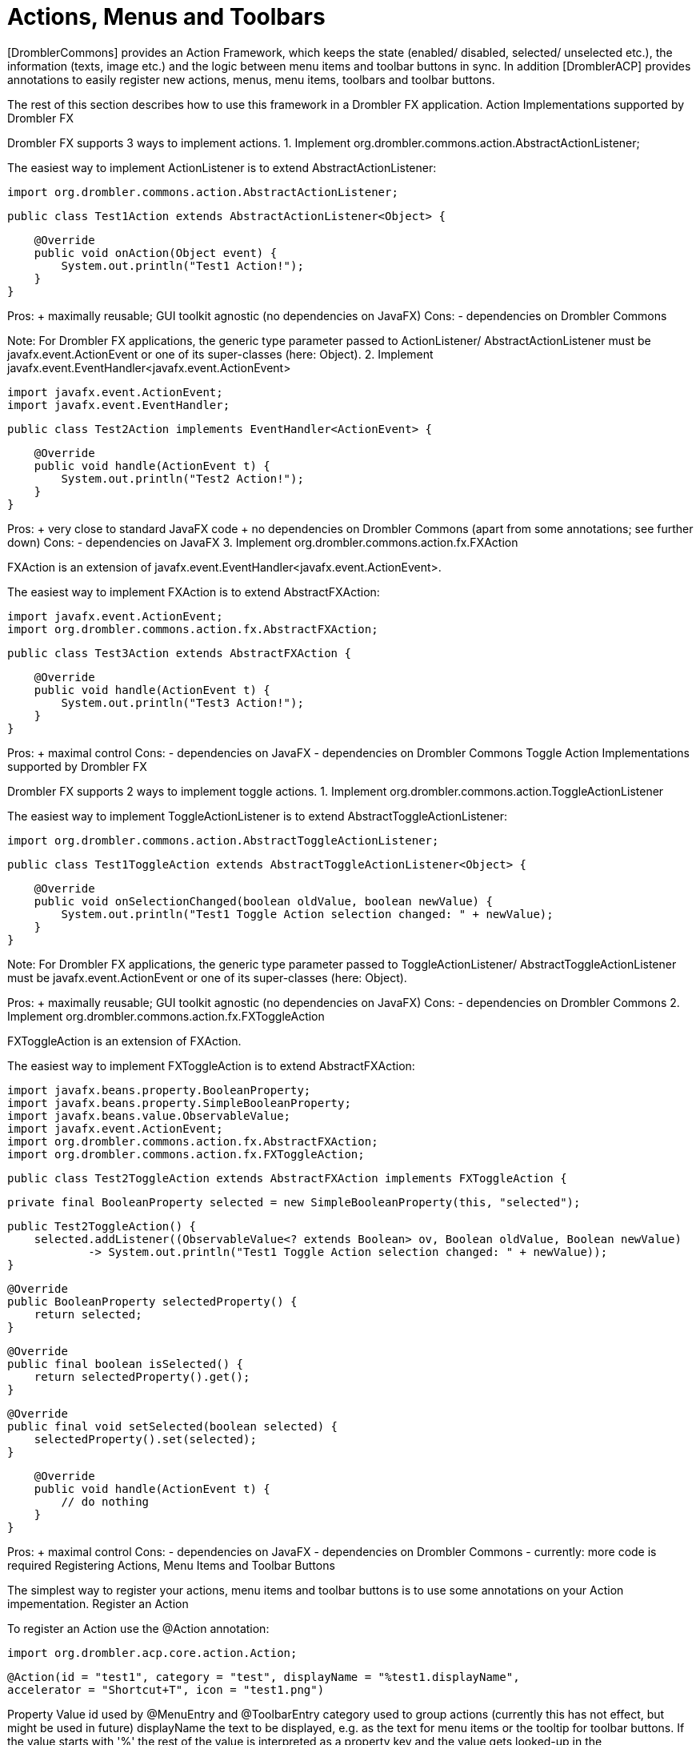 [[actionsMenusToolbars]]
= Actions, Menus and Toolbars
:toc:

[DromblerCommons] provides an Action Framework, which keeps the state (enabled/ disabled, selected/ unselected etc.), the information (texts, image etc.) and the logic between menu items and toolbar buttons in sync. In addition [DromblerACP] provides annotations to easily register new actions, menus, menu items, toolbars and toolbar buttons.

The rest of this section describes how to use this framework in a Drombler FX application.
Action Implementations supported by Drombler FX

Drombler FX supports 3 ways to implement actions.
1. Implement org.drombler.commons.action.AbstractActionListener;

The easiest way to implement ActionListener is to extend AbstractActionListener:

    import org.drombler.commons.action.AbstractActionListener;

    public class Test1Action extends AbstractActionListener<Object> {

        @Override
        public void onAction(Object event) {
            System.out.println("Test1 Action!");
        }
    }

Pros:
+ maximally reusable; GUI toolkit agnostic (no dependencies on JavaFX)
Cons:
- dependencies on Drombler Commons

Note: For Drombler FX applications, the generic type parameter passed to ActionListener/ AbstractActionListener must be javafx.event.ActionEvent or one of its super-classes (here: Object).
2. Implement javafx.event.EventHandler<javafx.event.ActionEvent>

    import javafx.event.ActionEvent;
    import javafx.event.EventHandler;

    public class Test2Action implements EventHandler<ActionEvent> {

        @Override
        public void handle(ActionEvent t) {
            System.out.println("Test2 Action!");
        }
    }

Pros:
+ very close to standard JavaFX code
+ no dependencies on Drombler Commons (apart from some annotations; see further down)
Cons:
- dependencies on JavaFX
3. Implement org.drombler.commons.action.fx.FXAction

FXAction is an extension of javafx.event.EventHandler<javafx.event.ActionEvent>.

The easiest way to implement FXAction is to extend AbstractFXAction:

    import javafx.event.ActionEvent;
    import org.drombler.commons.action.fx.AbstractFXAction;

    public class Test3Action extends AbstractFXAction {

        @Override
        public void handle(ActionEvent t) {
            System.out.println("Test3 Action!");
        }
    }

Pros:
+ maximal control
Cons:
- dependencies on JavaFX
- dependencies on Drombler Commons
Toggle Action Implementations supported by Drombler FX

Drombler FX supports 2 ways to implement toggle actions.
1. Implement org.drombler.commons.action.ToggleActionListener

The easiest way to implement ToggleActionListener is to extend AbstractToggleActionListener:

    import org.drombler.commons.action.AbstractToggleActionListener;

    public class Test1ToggleAction extends AbstractToggleActionListener<Object> {

        @Override
        public void onSelectionChanged(boolean oldValue, boolean newValue) {
            System.out.println("Test1 Toggle Action selection changed: " + newValue);
        }
    }

Note: For Drombler FX applications, the generic type parameter passed to ToggleActionListener/ AbstractToggleActionListener must be javafx.event.ActionEvent or one of its super-classes (here: Object).

Pros:
+ maximally reusable; GUI toolkit agnostic (no dependencies on JavaFX)
Cons:
- dependencies on Drombler Commons
2. Implement org.drombler.commons.action.fx.FXToggleAction

FXToggleAction is an extension of FXAction.

The easiest way to implement FXToggleAction is to extend AbstractFXAction:

    import javafx.beans.property.BooleanProperty;
    import javafx.beans.property.SimpleBooleanProperty;
    import javafx.beans.value.ObservableValue;
    import javafx.event.ActionEvent;
    import org.drombler.commons.action.fx.AbstractFXAction;
    import org.drombler.commons.action.fx.FXToggleAction;

    public class Test2ToggleAction extends AbstractFXAction implements FXToggleAction {

        private final BooleanProperty selected = new SimpleBooleanProperty(this, "selected");

        public Test2ToggleAction() {
            selected.addListener((ObservableValue<? extends Boolean> ov, Boolean oldValue, Boolean newValue)
                    -> System.out.println("Test1 Toggle Action selection changed: " + newValue));
        }

        @Override
        public BooleanProperty selectedProperty() {
            return selected;
        }

        @Override
        public final boolean isSelected() {
            return selectedProperty().get();
        }

        @Override
        public final void setSelected(boolean selected) {
            selectedProperty().set(selected);
        }

        @Override
        public void handle(ActionEvent t) {
            // do nothing
        }
    }

Pros:
+ maximal control
Cons:
- dependencies on JavaFX
- dependencies on Drombler Commons
- currently: more code is required
Registering Actions, Menu Items and Toolbar Buttons

The simplest way to register your actions, menu items and toolbar buttons is to use some annotations on your Action impementation.
Register an Action

To register an Action use the @Action annotation:

    import org.drombler.acp.core.action.Action;

    @Action(id = "test1", category = "test", displayName = "%test1.displayName",
    accelerator = "Shortcut+T", icon = "test1.png")

Property 	Value
id 	used by @MenuEntry and @ToolbarEntry
category 	used to group actions (currently this has not effect, but might be used in future)
displayName 	the text to be displayed, e.g. as the text for menu items or the tooltip for toolbar buttons. If the value starts with '%' the rest of the value is interpreted as a property key and the value gets looked-up in the Bundle.properties file (or a locale specific derivation of this file), which has to be in the same package as the annotated action. Note: Maven expects resources to be in the resources directory.
accelerator 	the accelerator to be used for this action
icon 	the icon to be used for this action. Note that this only specifies the name pattern. Drombler FX looks for <icon-base-name>16.<icon-extension> for menu items (expected to be 16x16 pixels) and <icon-base-name>24.<icon-extension> for toolbar buttons (expected to be 24x24 pixels). In the example above Drombler FX would look for test116.png and test124.png. Note: Maven expects resources to be in a resources directory. If you're using drombler-fx-parent as your parent POM, it's best to put binary files under the resources-bin directory as this directory has been configured not to be filtered for variables.

Note: If the displayName contains an underscore ('_'), the following character is the mnemonic character of this action.
Register a Menu Item

To register a menu item use the @MenuEntry annotation:

    import org.drombler.acp.core.action.MenuEntry;

    @MenuEntry(actionId = "test1", path = "File", position = 20)

Property 	Value
actionId 	the id of the Action to be registered as a menu item. This property can be omitted, if there is an @Action annotation on the same class.
path 	a slash '/' delimited path of Menu IDs (see further down)
position 	the position to order the menu items in a menu. It's a best practice to leave out some positions between entries to allow other bundles to register entries between some existing ones.

Separators: If the positions of two consecutive entries are not in the same thousand group, Drombler FX will add a separator between them.
Register a Toolbar Button

To register a toolbar button use the @ToolBarEntry annotation:

    import org.drombler.acp.core.action.ToolBarEntry;

    @ToolBarEntry(actionId = "test1", toolBarId = "file", position = 30)

Property 	Value
actionId 	the id of the Action to be registered as a toolbar button. This property can be omitted, if there is an @Action annotation on the same class.
toolBarId 	the ID of the toolbar this toolbar button should be registered to (see further down)
position 	the position to order the toolbar buttons in a toolbar. It's a best practice to leave out some positions between entries to allow other bundles to register entries between some existing ones.
Register a Toggle Action

Toggle Actions need to be registered using the @ToggleAction annotation. The properties are the same as for the @Action annotation (see above).
Register a Toggle Menu Item

To register a toggle menu item use the @ToggleMenuEntry annotation. The properties are the same as for the @MenuEntry annotation (see above), but the actionId must be the ID of a toggle action and there is an additional property:

toggleGroupId: if present, only one menu item of the same toggle group can be selected, else any number of menu items may be selected.
Register a Toggle Toolbar Button

To register a toggle toolbar button use the @ToolBarToggleEntry annotation. The properties are the same as for the @ToolBarEntry annotation (see above), but the actionId must be the ID of a toggle action and there is an additional property:

toggleGroupId: if present, only one toolbar button of the same toggle group can be selected, else any number of toolbar buttons may be selected.
Register Menus and Sub-Menus

Menus and sub-menus can be registered using the @Menu annotation on a package (usually in package-info.java):

    @Menu(id = "Custom", displayName = "%customMenu.displayName", position = 110),
    @Menu(id = "Sub", displayName = "%subMenu.displayName", path = "Custom", position = 30)
    package com.mycompany.test.sample.impl;

    import org.drombler.acp.core.action.Menu;

Property 	Value
id 	the ID of the menu to be registered. This ID can be used in the path property of menus and menu items.
displayName 	the text of the menu. If the value starts with '%' the rest of the value is interpreted as a property key and the value gets looked-up in the Bundle.properties file (or a locale specific derivation of this file), which has to be in the same package. Note: Maven expects resources to be in the resources directory.
path 	a slash '/' delimited path of Menu IDs. If it is omitted, then the menu will be registered directly in the menu bar.
position 	the position to order the menus in a parent menu/ menu bar. It's a best practice to leave out some positions between entries to allow other bundles to register entries between some existing ones.

Note: If the displayName contains an underscore ('_'), the following character is the mnemonic character of this menu.
Register Toolbars

Toolbars can be registered using the @ToolBar annotation on a package (usually in package-info.java):

    @ToolBar(id = "myToolbar1", displayName = "%myToolbar1.displayName", position = 50),
    @ToolBar(id = "myToolbar2", displayName = "%myToolbar2.displayName", position = 100, visible = false)
    package com.mycompany.test.sample.impl;

    import org.drombler.acp.core.action.ToolBar;

Property 	Value
id 	the ID of the menu to be registered. This ID can be used as the toolBarId property of toolbar buttons.
displayName 	the text of the toggle menu item registered at "View/Toolbars". If the value starts with '%' the rest of the value is interpreted as a property key and the value gets looked-up in the Bundle.properties file (or a locale specific derivation of this file), which has to be in the same package. Note: Maven expects resources to be in the resources directory.
position 	the position to order the toolbars in the toolbar container and in the "View/Toolbars" menu. It's a best practice to leave out some positions between entries to allow other bundles to register entries between some existing ones.
visible 	indicates if the toolbar should initially be visible or not. The default is "true". The visibility can be toggled in the "View/Toolbars" menu.

Note: If the displayName contains an underscore ('_'), the following character is the mnemonic character of the registered toggle menu item.

Note: For every registered toolbar a toggle menu item will registered at "View/Toolbars".
The Standard Actions, Menus and Toolbars

As of this writing Drombler FX provides the following standard actions, menus, menu items, toolbars and toolbar buttons:

Menu IDs:

    File (position = 10)
    View (position = 40)
        Toolbars (position = 5100)
    Help (position = 900)

Toolbar IDs:

    file (position = 10)

Actions, Menu Items and Toolbar Buttons:

Save:

    @Action(id = "standard.save", category = "core", displayName = "%save.displayName",
    accelerator = "Shortcut+S", icon = "save.gif")
    @MenuEntry(path = "File", position = 4200)
    @ToolBarEntry(toolBarId = "file", position = 50)

Save All:

    @Action(id = "standard.saveAll", category = "core", 
    displayName = "%saveAll.displayName", accelerator = "Shortcut+Shift+S", 
    icon = "saveAll.png")
    @MenuEntry(path = "File", position = 4210)
    @ToolBarEntry(toolBarId = "file", position = 60)

The "Save" action looks for an instance of the interface org.drombler.acp.core.standard.action.Savable in the active context.

The "Save All" action looks for all instances of the same interface in the application context.

See [ContextFramework] for more information about the Context Framework.

Exit:

    @Action(id = "platform.exit", category = "core", displayName = "%exit.displayName", 
    accelerator = "Shortcut+Q")
    @MenuEntry(path = "File", position = 9900)

Context Sensitive Actions

Drombler FX checks if an Action implements org.drombler.commons.context.ActiveContextSensitive or org.drombler.commons.context.ApplicationContextSensitive and injects the active/ application-wide context.

See [ContextFramework] for more information about the Context Framework.
Samples

In this section you will find some annotated Action samples.
Basic Sample

The following sample shows a simple action implementation, which is registered as a menu item in the menu with the ID "File" and as a toolbar button in the toolbar with the ID "file".

    package com.mycompany.test.sample.impl;

    import org.drombler.acp.core.action.Action;
    import org.drombler.acp.core.action.MenuEntry;
    import org.drombler.acp.core.action.ToolBarEntry;
    import org.drombler.commons.action.AbstractActionListener;

    @Action(id = "test1", category = "test", displayName = "%test1.displayName", accelerator = "Shortcut+T", icon = "test1.png")
    @MenuEntry(path = "File", position = 20)
    @ToolBarEntry(toolBarId = "file", position = 30)

    public class Test1 extends AbstractActionListener<Object> {

        @Override
        public void onAction(Object event) {
            System.out.println("Test1 Action!");
        }
    }

Active Context Sensitive Sample

The following sample shows a active context sensitive action implementation. It looks for a MyCommand instance in the active context and listens for changes of the active context. If it finds a MyCommand instance, the Action gets enabled, else it gets disabled. If the Action gets triggered (onAction-method), then a method of MyCommand gets called.

    package com.mycompany.test.sample.impl;

    import org.drombler.acp.core.action.Action;
    import org.drombler.acp.core.action.MenuEntry;
    import org.drombler.acp.core.action.ToolBarEntry;
    import org.drombler.commons.action.AbstractActionListener;
    import org.drombler.commons.context.ActiveContextSensitive;
    import org.drombler.commons.context.Context;
    import com.mycompany.test.sample.MyCommand;

    @Action(id = "myaction", category = "mycategory", displayName = "%myaction.displayName",    
    accelerator = "Shortcut+M", icon = "myaction.gif")
    @MenuEntry(path = "File", position = 3200)
    @ToolBarEntry(toolBarId = "file", position = 42)
    public class MyAction extends AbstractActionListener<Object> implements ActiveContextSensitive {

        private MyCommand myCommand;
        private Context activeContext;

        public MyAction() {
            setEnabled(false);
        }

        @Override
        public void onAction(Object event) {
            myCommand.doSomething();
        }

        @Override
        public void setActiveContext(Context activeContext) {
            this.activeContext = activeContext;
            this.activeContext.addContextListener(MyCommand.class, event -> contextChanged());
            contextChanged();
        }

        private void contextChanged() {
            myCommand = activeContext.find(MyCommand.class);
            setEnabled(myCommand != null);
        }

    }

Application Context Sensitive Sample

The following sample shows a application context sensitive action implementation. It looks for all MyCommand instances in the application-wide context and listens for changes of this context. If it finds any MyCommand instance, the Action gets enabled, else it gets disabled. If the Action gets triggered (onAction-method), then a method of MyCommand gets called on all found instances.

    package com.mycompany.test.sample.impl;

    import java.util.ArrayList;
    import java.util.Collection;
    import java.util.Collections;
    import java.util.List;
    import org.drombler.acp.core.action.Action;
    import org.drombler.acp.core.action.MenuEntry;
    import org.drombler.acp.core.action.ToolBarEntry;
    import org.drombler.commons.action.AbstractActionListener;
    import org.drombler.commons.context.ApplicationContextSensitive;
    import org.drombler.commons.context.Context;
    import com.mycompany.test.sample.MyCommand;

    @Action(id = "myaction", category = "mycategory", displayName = "%myaction.displayName", accelerator = "Shortcut+Shift+M", icon = "myaction.png")
    @MenuEntry(path = "File", position = 3210)
    @ToolBarEntry(toolBarId = "file", position = 72)
    public class MyAction extends AbstractActionListener<Object> implements ApplicationContextSensitive {

        private Collection<? extends MyCommand> myCommands = Collections.emptyList();
        private Context applicationContext;

        public MyAction() {
            setEnabled(false);
        }

        @Override
        public void onAction(Object event) {
            List<MyCommand> currentMyCommands = new ArrayList<>(myCommands); // protect against modification during iteration TODO: needed?
            currentMyCommands.forEach(myCommand -> myCommand.doSomething());
        }

        @Override
        public void setApplicationContext(Context applicationContext) {
            this.applicationContext = applicationContext;
            this.applicationContext.addContextListener(MyCommand.class, event -> contextChanged());
            contextChanged();
        }

        private void contextChanged() {
            myCommands = applicationContext.findAll(MyCommand.class);
            setEnabled(!myCommands.isEmpty());
        }
    }

Basic Toggle Sample

The following sample shows a simple toggle action implementation, which is registered as a toggle menu item in the menu with the ID "File" and as a toolbar toggle button in the toolbar with the ID "file". Both the menu item and the toolbar button participate in a toggle group.

    import org.drombler.acp.core.action.ToggleAction;
    import org.drombler.acp.core.action.ToggleMenuEntry;
    import org.drombler.acp.core.action.ToolBarToggleEntry;
    import org.drombler.commons.action.AbstractToggleActionListener;

    @ToggleAction(id = "test1", category = "test", displayName = "%test1.displayName", 
    accelerator = "Shortcut+T", icon = "test1.png")
    @ToggleMenuEntry(path = "Custom/Sub", position = 30, toggleGroupId = "test")
    @ToolBarToggleEntry(toolBarId = "test", position = 30, toggleGroupId = "test")
    public class Test1ToggleAction extends AbstractToggleActionListener<Object> {

        @Override
        public void onSelectionChanged(boolean oldValue, boolean newValue) {
            System.out.println("Test1 Toggle Action selection changed: " + newValue);
        }
    }

More Samples

To see more samples have a look at the Sample Application described in the [GettingStarted] section.